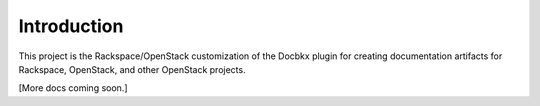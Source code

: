 Introduction
============

This project is the Rackspace/OpenStack customization of the Docbkx plugin for creating documentation artifacts for Rackspace, OpenStack, and other OpenStack projects. 

[More docs coming soon.]

